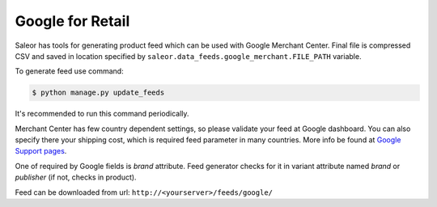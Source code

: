 Google for Retail
=================

Saleor has tools for generating product feed which can be used with Google Merchant Center. Final file is compressed CSV and saved in location specified by ``saleor.data_feeds.google_merchant.FILE_PATH`` variable.

To generate feed use command:

.. code-block:: bash

    $ python manage.py update_feeds

It's recommended to run this command periodically.

Merchant Center has few country dependent settings, so please validate your feed at Google dashboard. You can also specify there your shipping cost, which is required feed parameter in many countries. More info be found at `Google Support pages <https://support.google.com/merchants>`_.

One of required by Google fields is *brand* attribute. Feed generator checks for it in variant attribute named *brand* or *publisher* (if not, checks in product).

Feed can be downloaded from url: ``http://<yourserver>/feeds/google/``
